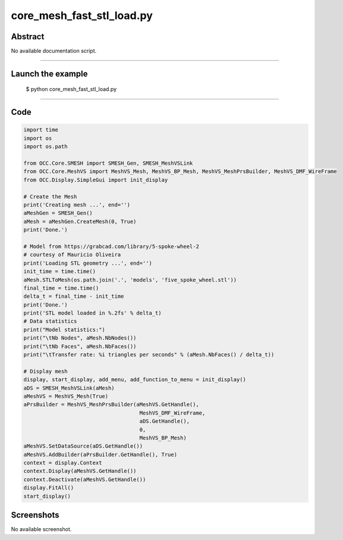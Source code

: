 core_mesh_fast_stl_load.py
==========================

Abstract
^^^^^^^^

No available documentation script.


------

Launch the example
^^^^^^^^^^^^^^^^^^

  $ python core_mesh_fast_stl_load.py

------


Code
^^^^


.. code-block:: python

  
  import time
  import os
  import os.path
  
  from OCC.Core.SMESH import SMESH_Gen, SMESH_MeshVSLink
  from OCC.Core.MeshVS import MeshVS_Mesh, MeshVS_BP_Mesh, MeshVS_MeshPrsBuilder, MeshVS_DMF_WireFrame
  from OCC.Display.SimpleGui import init_display
  
  # Create the Mesh
  print('Creating mesh ...', end='')
  aMeshGen = SMESH_Gen()
  aMesh = aMeshGen.CreateMesh(0, True)
  print('Done.')
  
  # Model from https://grabcad.com/library/5-spoke-wheel-2
  # courtesy of Mauricio Oliveira
  print('Loading STL geometry ...', end='')
  init_time = time.time()
  aMesh.STLToMesh(os.path.join('.', 'models', 'five_spoke_wheel.stl'))
  final_time = time.time()
  delta_t = final_time - init_time
  print('Done.')
  print('STL model loaded in %.2fs' % delta_t)
  # Data statistics
  print("Model statistics:")
  print("\tNb Nodes", aMesh.NbNodes())
  print("\tNb Faces", aMesh.NbFaces())
  print("\tTransfer rate: %i triangles per seconds" % (aMesh.NbFaces() / delta_t))
  
  # Display mesh
  display, start_display, add_menu, add_function_to_menu = init_display()
  aDS = SMESH_MeshVSLink(aMesh)
  aMeshVS = MeshVS_Mesh(True)
  aPrsBuilder = MeshVS_MeshPrsBuilder(aMeshVS.GetHandle(),
  	                               MeshVS_DMF_WireFrame,
  	                               aDS.GetHandle(),
  	                               0,
  	                               MeshVS_BP_Mesh)
  aMeshVS.SetDataSource(aDS.GetHandle())
  aMeshVS.AddBuilder(aPrsBuilder.GetHandle(), True)
  context = display.Context
  context.Display(aMeshVS.GetHandle())
  context.Deactivate(aMeshVS.GetHandle())
  display.FitAll()
  start_display()

Screenshots
^^^^^^^^^^^


No available screenshot.
